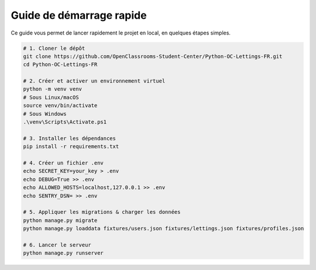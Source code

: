 Guide de démarrage rapide
=========================

Ce guide vous permet de lancer rapidement le projet en local, en quelques étapes simples.

.. code-block:: bash

   # 1. Cloner le dépôt
   git clone https://github.com/OpenClassrooms-Student-Center/Python-OC-Lettings-FR.git
   cd Python-OC-Lettings-FR

   # 2. Créer et activer un environnement virtuel
   python -m venv venv
   # Sous Linux/macOS
   source venv/bin/activate
   # Sous Windows
   .\venv\Scripts\Activate.ps1

   # 3. Installer les dépendances
   pip install -r requirements.txt

   # 4. Créer un fichier .env
   echo SECRET_KEY=your_key > .env
   echo DEBUG=True >> .env
   echo ALLOWED_HOSTS=localhost,127.0.0.1 >> .env
   echo SENTRY_DSN= >> .env

   # 5. Appliquer les migrations & charger les données
   python manage.py migrate
   python manage.py loaddata fixtures/users.json fixtures/lettings.json fixtures/profiles.json

   # 6. Lancer le serveur
   python manage.py runserver
